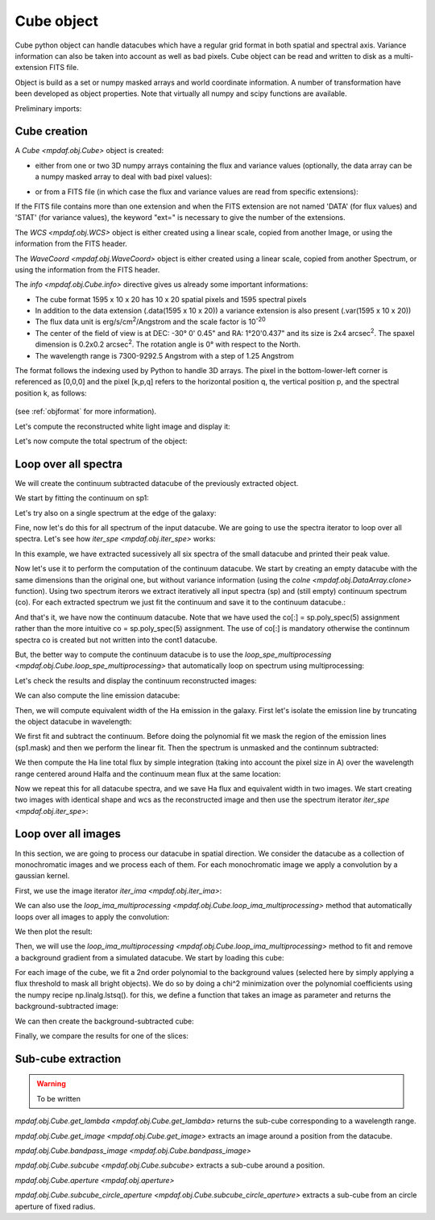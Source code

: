 ***********
Cube object
***********

Cube python object can handle datacubes which have a regular grid format in both spatial and spectral axis.
Variance information can also be taken into account as well as bad pixels.
Cube object can be read and written to disk as a multi-extension FITS file.

Object is build as a set or numpy masked arrays and world coordinate
information. A number of transformation have been developed  as object
properties. Note that virtually all numpy and scipy functions are available.

.. ipython::
   :suppress:
   
   In [4]: import sys
   
   In [4]: from mpdaf import setup_logging

Preliminary imports:
   
.. ipython::

   In [1]: import numpy as np
   
   In [1]: import matplotlib.pyplot as plt
   
   In [1]: import astropy.units as u
   
   In [2]: from mpdaf.obj import Cube, WCS, WaveCoord
   
Cube creation
=============

A `Cube <mpdaf.obj.Cube>` object is created:

- either from one or two 3D numpy arrays containing the flux and variance values (optionally, the data array can be a numpy masked array to deal with bad pixel values):

.. ipython::

  @suppress
  In [5]: setup_logging(stream=sys.stdout)
  
  In [6]: wcs1 = WCS(crval=0, cdelt=0.2)
  
  In [7]: wave1 = WaveCoord(cdelt=1.25, crval=4000.0, cunit=u.angstrom)
  
  # numpy data array
  In [8]: MyData = np.ones((400, 30, 30))
  
  # cube filled with MyData
  In [9]: cube = Cube(data=MyData, wcs=wcs1, wave=wave1) # cube 400X30x30 filled with data
  
  In [10]: cube.info()

- or from a FITS file (in which case the flux and variance values are read from specific extensions):

.. ipython::
  :okwarning:

  @suppress
  In [5]: setup_logging(stream=sys.stdout)
  
  # data and variance arrays read from the file (extension DATA and STAT)
  In [2]: obj1 = Cube('../data/obj/CUBE.fits')
  
  In [10]: obj1.info()


If the FITS file contains more than one extension and when the FITS extension are not named 'DATA' (for flux values) and 'STAT' (for variance  values), the keyword "ext=" is necessary to give the number of the extensions.

The `WCS <mpdaf.obj.WCS>` object is either created using a linear scale, copied from another Image, or
using the information from the FITS header.

The `WaveCoord <mpdaf.obj.WaveCoord>` object is either created using a linear scale, copied from another Spectrum, or
using the information from the FITS header.

The `info <mpdaf.obj.Cube.info>` directive gives us already some important informations:

- The cube format 1595 x 10 x 20 has 10 x 20 spatial pixels and 1595 spectral pixels
- In addition to the data extension (.data(1595 x 10 x 20)) a variance extension is also present (.var(1595 x 10 x 20))
- The flux data unit is erg/s/cm\ :sup:`2`/Angstrom and the scale factor is 10\ :sup:`-20`
- The center of the field of view is at DEC: -30° 0' 0.45" and RA: 1°20'0.437" and its size is 2x4 arcsec\ :sup:`2`. The spaxel dimension is 0.2x0.2 arcsec\ :sup:`2`. The rotation angle is 0° with respect to the North.
- The wavelength range is 7300-9292.5 Angstrom with a step of 1.25 Angstrom
   
The format follows the indexing used by Python to
handle 3D arrays. The pixel in the bottom-lower-left corner is
referenced as [0,0,0] and the pixel [k,p,q] refers to the horizontal position
q, the vertical position p, and the spectral position k, as follows:

.. figure:: _static/cube/gridcube.jpg
  :align: center

(see :ref:`objformat` for more information).


Let's compute the reconstructed white light image and display it:

.. ipython::

  In [1]: ima1 = obj1.sum(axis=0)
  
  In [2]: plt.figure()
  
  @savefig Cube1.png width=4in
  In [3]: ima1.plot(scale='arcsinh', colorbar='v')

Let's now compute the total spectrum of the object:

.. ipython::

  In [1]: sp1 = obj1.sum(axis=(1,2))
  
  In [2]: plt.figure()
  
  @savefig Cube2.png width=4in
  In [3]: sp1.plot()


Loop over all spectra
=====================

We will create the continuum subtracted datacube of the previously extracted object.

We start by fitting the continuum on sp1:

.. ipython::

  In [1]: plt.figure()

  In [2]: cont1 = sp1.poly_spec(5)

  In [3]: sp1.plot()

  @savefig Cube3.png width=4in
  In [4]: cont1.plot(color='r')

Let's try also on a single spectrum at the edge of the galaxy:

.. ipython::

  In [1]: plt.figure()
  
  In [2]: obj1[:,5,2].plot()
  
  @savefig Cube4.png width=4in
  In [3]: obj1[:,5,2].poly_spec(5).plot(color='r')


Fine, now let's do this for all spectrum of the input datacube. We are going to use the spectra iterator
to loop over all spectra. Let's see how `iter_spe <mpdaf.obj.iter_spe>` works:

.. ipython::

  In [1]: from mpdaf.obj import iter_spe

  In [2]: small = obj1[:,0:2,0:3]

  In [3]: small.shape
  
  In [7]: for sp in iter_spe(small):
     ...:     print sp.data.max()
     ...: 

In this example, we have extracted sucessively all six spectra of the small datacube and printed their peak value.

Now let's use it to perform the computation of the continuum datacube.
We start by creating an empty datacube with the same dimensions than the original one, but without variance
information (using the `colne <mpdaf.obj.DataArray.clone>` function). Using two spectrum iterors we extract iteratively
all input spectra (sp) and (still
empty) continuum spectrum (co). For each extracted spectrum we just fit the continuum and save it to the
continuum datacube.:

.. ipython::
  :okwarning:

  In [1]: cont1 = obj1.clone(data_init=np.empty, var_init=np.zeros)
  
  In [2]: for sp, co in zip(iter_spe(obj1), iter_spe(cont1)):
     ...:     co[:] = sp.poly_spec(5)

And that's it, we have now the continuum datacube. Note that we have used the co[:] = sp.poly_spec(5)
assignment rather than the more intuitive co = sp.poly_spec(5) assignment. The use of co[:] is mandatory
otherwise the continnum spectra co is created but not written into the cont1 datacube.

But, the better way to compute the continuum datacube is to use the `loop_spe_multiprocessing <mpdaf.obj.Cube.loop_spe_multiprocessing>` that automatically loop on spectrum using multiprocessing:

.. ipython::
  :okwarning:

  @suppress
  In [5]: setup_logging(stream=sys.stdout)
  
  In [1]: from mpdaf.obj import Spectrum
  
  In [2]: cont2 = obj1.loop_spe_multiprocessing(f=Spectrum.poly_spec, deg=5)

Let's check the results and display the continuum reconstructed images:

.. ipython::

  In [1]: rec1 = cont1.sum(axis=0)
  
  In [2]: plt.figure()
  
  @savefig Cube5.png width=3.5in
  In [3]: rec1.plot(scale='arcsinh', colorbar='v', title='method 1')

  In [1]: rec2 = cont2.sum(axis=0)
  
  In [2]: plt.figure()
  
  @savefig Cube6.png width=3.5in
  In [3]: rec2.plot(scale='arcsinh', colorbar='v', title='method2')

We can also compute the line emission datacube:

.. ipython::

  In [1]: line1 = obj1 - cont1
  
  In [2]: plt.figure()
  
  @savefig Cube7.png width=4in
  In [2]: line1.sum(axis=0).plot(scale='arcsinh', colorbar='v')

Then, we will compute equivalent width of the Ha emission in the galaxy.
First let's isolate the emission line by truncating the object datacube in wavelength:

.. ipython::

  @suppress
  In [5]: setup_logging(stream=sys.stdout)

  In [1]: plt.figure()
 
  In [2]: sp1.plot()

  In [3]: k1,k2 = sp1.wave.pixel([9000,9200], nearest=True)
 
  In [4]: emi1 = obj1[k1:k2+1,:,:]
  
  In [4]: emi1.info()
  
  In [5]: sp1 = emi1.sum(axis=(1,2))

  @savefig Cube8.png width=4in
  In [6]: sp1.plot(color='r')

We first fit and subtract the continuum. Before doing the polynomial fit we mask the region of
the emission lines (sp1.mask) and then we perform the linear fit. Then the spectrum is unmasked
and the continnum subtracted:

.. ipython::

  In [1]: plt.figure()
  
  In [2]: sp1.mask_region(9050, 9125)

  In [3]: cont1 = sp1.poly_spec(1)

  In [4]: sp1.unmask()

  In [5]: plt.figure()
  
  In [6]: cont1.plot()

  In [7]: line1 = sp1 - cont1
  
  @savefig Cube9.png width=4in
  In [8]: line1.plot(color='r')

We then compute the Ha line total flux by simple integration (taking into account the pixel size in A)
over the wavelength range centered around Halfa and the continuum mean flux at the same location:

.. ipython::

  In [1]: plt.figure()

  In [2]: k = line1.data.argmax()

  @savefig Cube10.png width=4in
  In [3]: line1[55-10:55+11].plot(color='r')

  In [4]: fline = (line1[55-10:55+11].sum()*line1.unit) * (line1.get_step(unit=line1.wave.unit)*line1.wave.unit)

  In [5]: cline = cont1[55-10:55+11].mean()*cont1.unit

  In [6]: ew = fline/cline

  In [7]: print fline, cline, ew

Now we repeat this for all datacube spectra, and we  save Ha flux and equivalent width in two images.
We start creating two images with identical shape and wcs as the reconstructed image and then use
the spectrum iterator `iter_spe <mpdaf.obj.iter_spe>`:

.. ipython::

  In [1]: ha_flux = ima1.clone(data_init=np.empty)

  In [2]: cont_flux = ima1.clone(data_init=np.empty)

  In [3]: ha_ew = ima1.clone(data_init=np.empty)

  In [4]: for sp,pos in iter_spe(emi1, index=True):
     ...:     p,q = pos
     ...:     sp.mask_region(9050, 9125)
     ...:     cont = sp.poly_spec(1)
     ...:     sp.unmask()
     ...:     line = sp - cont
     ...:     fline = line[55-10:55+11].sum() * line.get_step(unit=line.wave.unit)
     ...:     cline = cont[55-10:55+11].mean()
     ...:     ew = fline/cline
     ...:     cont_flux[p,q] = cline
     ...:     ha_flux[p,q] = fline
     ...:     ha_ew[p,q] = ew

  In [1]: plt.figure()
  
  @savefig Cube11.png width=2in
  In [5]: cont_flux.plot(title="continuum mean flux (%s)"%cont_flux.unit, colorbar='v')

  In [6]: ha_flux.unit = sp.unit * sp.wave.unit

  In [1]: plt.figure()
  
  @savefig Cube12.png width=2in
  In [7]: ha_flux.plot(title="Ha line total flux (%s)"%ha_flux.unit, colorbar='v')

  In [8]: ha_ew.mask_selection(np.where((ima1.data)<4000))

  In [9]: ha_ew.unit = ha_flux.unit / cont_flux.unit
  
  In [1]: plt.figure()
  
  @savefig Cube13.png width=2in
  In [10]: ha_ew.plot(title="Ha line ew (%s)"%ha_ew.unit, colorbar='v')

  
Loop over all images
====================

In this section, we are going to process our datacube in spatial direction. We consider the datacube as a collection of
monochromatic images and we process each of them. For each monochromatic image we apply a convolution by a gaussian kernel.

.. ipython::
  :okwarning:

  @suppress
  In [5]: setup_logging(stream=sys.stdout)
  
  # data and variance arrays read from the file (extension DATA and STAT)
  In [2]: cube = Cube('../data/sdetect/minicube.fits')

First, we use the image iterator `iter_ima <mpdaf.obj.iter_ima>`:

.. ipython::

  In [1]: from mpdaf.obj import iter_ima

  In [2]: cube2 = cube.clone(data_init=np.empty, var_init=np.empty)

  In [3]: for ima,k in iter_ima(cube, index=True):
     ...:     cube2[k,:,:] = ima.gaussian_filter(sigma=3)

We can also use the `loop_ima_multiprocessing <mpdaf.obj.Cube.loop_ima_multiprocessing>` method that automatically loops over all images to apply the convolution:

.. ipython::

  In [1]: from mpdaf.obj import Image

  In [2]: cube2 = cube.loop_ima_multiprocessing(f=Image.gaussian_filter, sigma=3)

We then plot the result:

.. ipython::

  In [1]: plt.figure()
  
  @savefig Cube14.png width=3.5in
  In [2]: cube.sum(axis=0).plot(title='before Gaussian filter')
  
  In [1]: plt.figure()
  
  @savefig Cube15.png width=3.5in
  In [3]: cube2.sum(axis=0).plot(title='after Gaussian filter')

Then, we will use the `loop_ima_multiprocessing <mpdaf.obj.Cube.loop_ima_multiprocessing>` method to fit and remove a background
gradient from a simulated datacube. We start by loading this cube:

.. ipython::

  @suppress
  In [5]: setup_logging(stream=sys.stdout)
  
  In [6]: cube = Cube('../data/obj/Central_Datacube_bkg.fits')

For each image of the cube, we fit a 2nd order polynomial to the background values
(selected here by simply applying a flux threshold to mask all bright objects). We
do so by doing a chi^2 minimization over the polynomial coefficients using the
numpy recipe np.linalg.lstsq(). for this, we define a function that takes an image as parameter
and returns the background-subtracted image:

.. ipython::

  In [1]: def remove_background_gradient(ima):
     ...:     ksel = np.where(ima.data.data<2.5)
     ...:     pval = ksel[0]
     ...:     qval = ksel[1]
     ...:     zval = ima.data.data[ksel]
     ...:     degree = 2
     ...:     Ap = np.vander(pval,degree)
     ...:     Aq = np.vander(qval,degree)
     ...:     A = np.hstack((Ap,Aq))
     ...:     (coeffs,residuals,rank,sing_vals) = np.linalg.lstsq(A,zval)
     ...:     fp = np.poly1d(coeffs[0:degree])
     ...:     fq = np.poly1d(coeffs[degree:2*degree])
     ...:     X,Y = np.meshgrid(xrange(ima.shape[0]),xrange(ima.shape[1]))
     ...:     ima2 = ima - np.array(map(lambda q,p: fp(p)+fq(q),Y,X))
     ...:     return ima2
     ...:

We can then create the background-subtracted cube:

.. ipython::

  In [1]: cube2 = cube.loop_ima_multiprocessing(f=remove_background_gradient)

Finally, we compare the results for one of the slices:

.. ipython::

  In [1]: plt.figure()
  
  @savefig Cube16.png width=3.5in
  In [2]: cube[5,:,:].plot(vmin=-1, vmax=4)
  
  In [1]: plt.figure()
  
  @savefig Cube17.png width=3.5in
  In [2]: cube2[5,:,:].plot(vmin=-1, vmax=4)


Sub-cube extraction
===================

.. warning::

  To be written
  
  
`mpdaf.obj.Cube.get_lambda <mpdaf.obj.Cube.get_lambda>` returns the sub-cube corresponding to a wavelength range.

`mpdaf.obj.Cube.get_image <mpdaf.obj.Cube.get_image>` extracts an image around a position from the datacube.

`mpdaf.obj.Cube.bandpass_image <mpdaf.obj.Cube.bandpass_image>`

`mpdaf.obj.Cube.subcube <mpdaf.obj.Cube.subcube>` extracts a sub-cube around a position.

`mpdaf.obj.Cube.aperture <mpdaf.obj.aperture>`

`mpdaf.obj.Cube.subcube_circle_aperture <mpdaf.obj.Cube.subcube_circle_aperture>` extracts a sub-cube from an circle aperture of fixed radius.

.. ipython::
   :suppress:

   In [4]: plt.close("all")